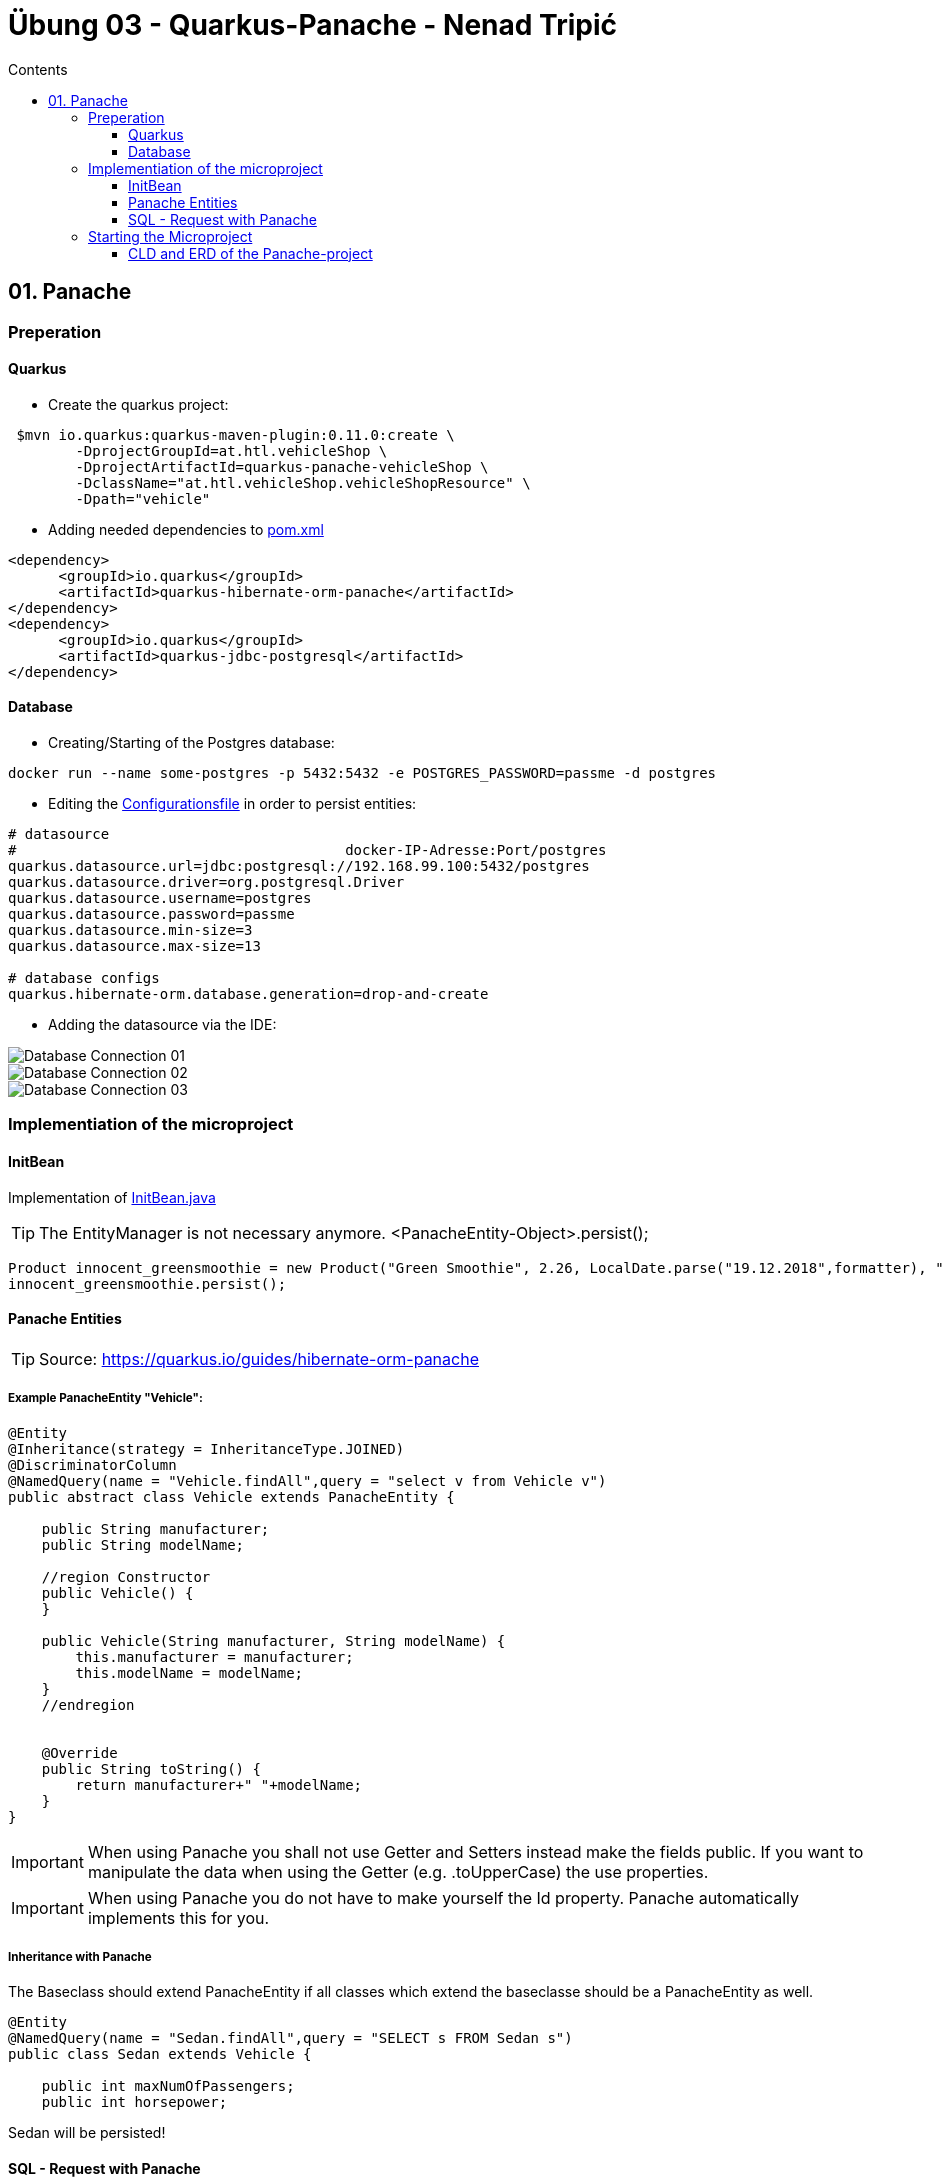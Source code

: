 = Übung 03 - Quarkus-Panache - Nenad Tripi&#x0107;
:toc:
:toc-title: Contents
:toclevels: 3

ifdef::env-github[]
:tip-caption: :bulb:
:note-caption: :information_source:
:important-caption: :heavy_exclamation_mark:
:caution-caption: :fire:
:warning-caption: :warning:
endif::[]

:source-highlighter: coderay


== 01. Panache
=== Preperation
==== Quarkus
* Create the quarkus project:
....
 $mvn io.quarkus:quarkus-maven-plugin:0.11.0:create \
        -DprojectGroupId=at.htl.vehicleShop \
        -DprojectArtifactId=quarkus-panache-vehicleShop \
        -DclassName="at.htl.vehicleShop.vehicleShopResource" \
        -Dpath="vehicle"
....

* Adding needed dependencies to link:\quarkus-panache-vehicleShop\pom.xml[pom.xml]
....
<dependency>
      <groupId>io.quarkus</groupId>
      <artifactId>quarkus-hibernate-orm-panache</artifactId>
</dependency>
<dependency>
      <groupId>io.quarkus</groupId>
      <artifactId>quarkus-jdbc-postgresql</artifactId>
</dependency>
....

==== Database

* Creating/Starting of the Postgres database:
....
docker run --name some-postgres -p 5432:5432 -e POSTGRES_PASSWORD=passme -d postgres
....

* Editing the  link:quarkus-panache-vehicleShop\src\main\resources\META-INF\microprofile-config.properties[Configurationsfile] in order to persist entities:
....
# datasource
#                                       docker-IP-Adresse:Port/postgres
quarkus.datasource.url=jdbc:postgresql://192.168.99.100:5432/postgres
quarkus.datasource.driver=org.postgresql.Driver
quarkus.datasource.username=postgres
quarkus.datasource.password=passme
quarkus.datasource.min-size=3
quarkus.datasource.max-size=13

# database configs
quarkus.hibernate-orm.database.generation=drop-and-create
....

* Adding the datasource via the IDE:

image::images/Database_Connection_01.jpg[]

image::images/Database_Connection_02.jpg[]

image::images/Database_Connection_03.jpg[]


=== Implementiation of the microproject

==== InitBean
Implementation of link:quarkus-panache-vehicleShop\src\main\java\at\htl\vehicleShop\business\InitBean.java[InitBean.java]

TIP: The EntityManager is not necessary anymore. <PanacheEntity-Object>.persist();
....
Product innocent_greensmoothie = new Product("Green Smoothie", 2.26, LocalDate.parse("19.12.2018",formatter), "Innocent",10,store);
innocent_greensmoothie.persist();
....

==== Panache Entities
TIP: Source: https://quarkus.io/guides/hibernate-orm-panache

===== Example PanacheEntity "Vehicle":
....
@Entity
@Inheritance(strategy = InheritanceType.JOINED)
@DiscriminatorColumn
@NamedQuery(name = "Vehicle.findAll",query = "select v from Vehicle v")
public abstract class Vehicle extends PanacheEntity {
    
    public String manufacturer;
    public String modelName;

    //region Constructor
    public Vehicle() {
    }

    public Vehicle(String manufacturer, String modelName) {
        this.manufacturer = manufacturer;
        this.modelName = modelName;
    }
    //endregion


    @Override
    public String toString() {
        return manufacturer+" "+modelName;
    }
}
....

IMPORTANT: When using Panache you shall not use Getter and Setters instead make the fields public. If you want to manipulate the data when using the Getter (e.g. .toUpperCase) the use properties.

IMPORTANT: When using Panache you do not have to make yourself the Id property. Panache automatically implements this for you.

===== Inheritance with Panache

The Baseclass should extend PanacheEntity if all classes which extend the baseclasse should be a PanacheEntity as well.
....
@Entity
@NamedQuery(name = "Sedan.findAll",query = "SELECT s FROM Sedan s")
public class Sedan extends Vehicle {

    public int maxNumOfPassengers;
    public int horsepower;
....

Sedan will be persisted!


==== SQL - Request with Panache
....
System.err.println("------Print SEDANS------");
PanacheQuery<Sedan> sedanQuery = Sedan.findAll();
sedanQuery.list().forEach(s -> System.err.println(s.toString()));
....

IMPORTANT: According to this link:https://stackoverflow.com/a/23083900[StackOverflow-Answer] it is *IMPORTANT* to write the first letter of the tablename with a capitalletter the rest should be smallcaps.

=== Starting the Microproject
....
%mvn% compile quarkus:dev
....

==== CLD and ERD of the Panache-project
image::images/CLD.png[ERD]
image::images/ERD.png[ERD]
